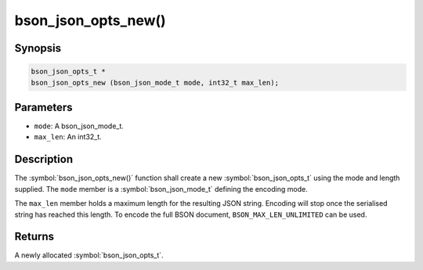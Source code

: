 .. _bson_json_opts_new:

bson_json_opts_new()
====================

Synopsis
--------

.. code-block:: c

  bson_json_opts_t *
  bson_json_opts_new (bson_json_mode_t mode, int32_t max_len);

Parameters
----------

- ``mode``: A bson_json_mode_t.
- ``max_len``: An int32_t.

Description
-----------

The :symbol:`bson_json_opts_new()` function shall create a new :symbol:`bson_json_opts_t` using the mode and length supplied.  The ``mode`` member is a :symbol:`bson_json_mode_t` defining the encoding mode.

The ``max_len`` member holds a maximum length for the resulting JSON string. Encoding will stop once the serialised string has reached this length. To encode the full BSON document, ``BSON_MAX_LEN_UNLIMITED`` can be used.

Returns
-------

A newly allocated :symbol:`bson_json_opts_t`.

